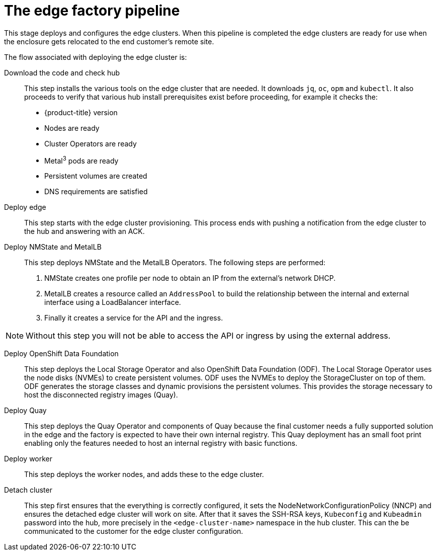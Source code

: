 // Module included in the following assemblies:
//
// * scalability_and_performance/ztp-factory-install-clusters.adoc
:_content-type: CONCEPT
[id="edge-factory-pipeline_{context}"]
= The edge factory pipeline

This stage deploys and configures the edge clusters. When this pipeline is completed the edge clusters are ready for use when the enclosure gets relocated to the end customer's remote site.

The flow associated with deploying the edge cluster is:

Download the code and check hub::

This step installs the various tools on the edge cluster that are needed. It downloads `jq`, `oc`, `opm` and `kubectl`. It also proceeds to verify that various hub install prerequisites exist before proceeding, for example it checks the:

* {product-title} version
* Nodes are ready
* Cluster Operators are ready
* Metal^3^ pods are ready
* Persistent volumes are created
* DNS requirements are satisfied

Deploy edge::

This step starts with the edge cluster provisioning. This process ends with pushing a notification from the edge cluster to the hub and answering with an ACK.

Deploy NMState and MetalLB::

This step deploys NMState and the MetalLB Operators. The following steps are performed:

. NMState creates one profile per node to obtain an IP from the external’s network DHCP.
. MetalLB creates a resource called an `AddressPool` to build the relationship between the internal and external interface using a LoadBalancer interface.
. Finally it creates a service for the API and the ingress.

[NOTE]
====
Without this step you will not be able to access the API or ingress by using the external address.
====

Deploy OpenShift Data Foundation::

This step deploys the Local Storage Operator and also OpenShift Data Foundation (ODF). The Local Storage Operator uses the node disks (NVMEs) to create persistent volumes. ODF uses the NVMEs to deploy the StorageCluster on top of them. ODF generates the storage classes and dynamic provisions the persistent volumes. This provides the storage necessary to host the disconnected registry images (Quay).

Deploy Quay::

This step deploys the Quay Operator and components of Quay because the final customer needs a fully supported solution in the edge and the factory is expected to have their own internal registry. This Quay deployment has an small foot print enabling only the features needed to host an internal registry with basic functions.

Deploy worker::

This step deploys the worker nodes, and adds these to the edge cluster.

Detach cluster::

This step first ensures that the everything is correctly configured, it sets the NodeNetworkConfigurationPolicy (NNCP) and ensures the detached edge cluster will work on site. After that it saves the SSH-RSA keys, `Kubeconfig` and `Kubeadmin` password into the hub, more precisely in the `<edge-cluster-name>` namespace in the hub cluster. This can the be communicated to the customer for the edge cluster configuration.
